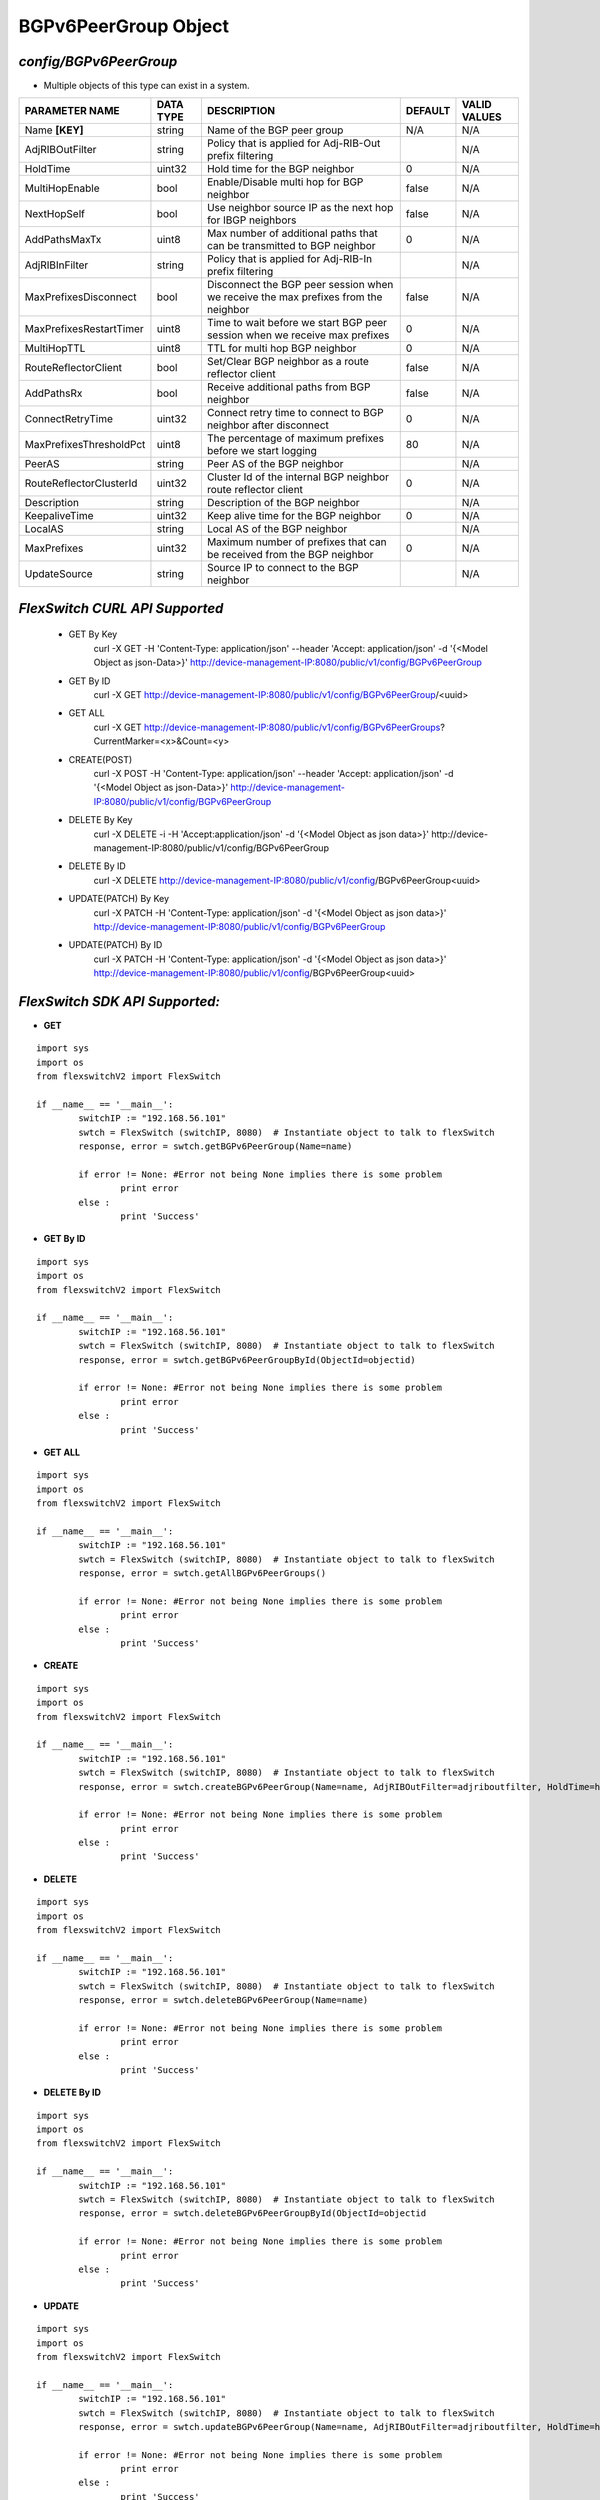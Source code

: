 BGPv6PeerGroup Object
=============================================================

*config/BGPv6PeerGroup*
------------------------------------

- Multiple objects of this type can exist in a system.

+-------------------------+---------------+--------------------------------+-------------+------------------+
|   **PARAMETER NAME**    | **DATA TYPE** |        **DESCRIPTION**         | **DEFAULT** | **VALID VALUES** |
+-------------------------+---------------+--------------------------------+-------------+------------------+
| Name **[KEY]**          | string        | Name of the BGP peer group     | N/A         | N/A              |
+-------------------------+---------------+--------------------------------+-------------+------------------+
| AdjRIBOutFilter         | string        | Policy that is applied for     |             | N/A              |
|                         |               | Adj-RIB-Out prefix filtering   |             |                  |
+-------------------------+---------------+--------------------------------+-------------+------------------+
| HoldTime                | uint32        | Hold time for the BGP neighbor |           0 | N/A              |
+-------------------------+---------------+--------------------------------+-------------+------------------+
| MultiHopEnable          | bool          | Enable/Disable multi hop for   | false       | N/A              |
|                         |               | BGP neighbor                   |             |                  |
+-------------------------+---------------+--------------------------------+-------------+------------------+
| NextHopSelf             | bool          | Use neighbor source IP as the  | false       | N/A              |
|                         |               | next hop for IBGP neighbors    |             |                  |
+-------------------------+---------------+--------------------------------+-------------+------------------+
| AddPathsMaxTx           | uint8         | Max number of additional paths |           0 | N/A              |
|                         |               | that can be transmitted to BGP |             |                  |
|                         |               | neighbor                       |             |                  |
+-------------------------+---------------+--------------------------------+-------------+------------------+
| AdjRIBInFilter          | string        | Policy that is applied for     |             | N/A              |
|                         |               | Adj-RIB-In prefix filtering    |             |                  |
+-------------------------+---------------+--------------------------------+-------------+------------------+
| MaxPrefixesDisconnect   | bool          | Disconnect the BGP peer        | false       | N/A              |
|                         |               | session when we receive the    |             |                  |
|                         |               | max prefixes from the neighbor |             |                  |
+-------------------------+---------------+--------------------------------+-------------+------------------+
| MaxPrefixesRestartTimer | uint8         | Time to wait before we start   |           0 | N/A              |
|                         |               | BGP peer session when we       |             |                  |
|                         |               | receive max prefixes           |             |                  |
+-------------------------+---------------+--------------------------------+-------------+------------------+
| MultiHopTTL             | uint8         | TTL for multi hop BGP neighbor |           0 | N/A              |
+-------------------------+---------------+--------------------------------+-------------+------------------+
| RouteReflectorClient    | bool          | Set/Clear BGP neighbor as a    | false       | N/A              |
|                         |               | route reflector client         |             |                  |
+-------------------------+---------------+--------------------------------+-------------+------------------+
| AddPathsRx              | bool          | Receive additional paths from  | false       | N/A              |
|                         |               | BGP neighbor                   |             |                  |
+-------------------------+---------------+--------------------------------+-------------+------------------+
| ConnectRetryTime        | uint32        | Connect retry time to          |           0 | N/A              |
|                         |               | connect to BGP neighbor after  |             |                  |
|                         |               | disconnect                     |             |                  |
+-------------------------+---------------+--------------------------------+-------------+------------------+
| MaxPrefixesThresholdPct | uint8         | The percentage of maximum      |          80 | N/A              |
|                         |               | prefixes before we start       |             |                  |
|                         |               | logging                        |             |                  |
+-------------------------+---------------+--------------------------------+-------------+------------------+
| PeerAS                  | string        | Peer AS of the BGP neighbor    |             | N/A              |
+-------------------------+---------------+--------------------------------+-------------+------------------+
| RouteReflectorClusterId | uint32        | Cluster Id of the internal     |           0 | N/A              |
|                         |               | BGP neighbor route reflector   |             |                  |
|                         |               | client                         |             |                  |
+-------------------------+---------------+--------------------------------+-------------+------------------+
| Description             | string        | Description of the BGP         |             | N/A              |
|                         |               | neighbor                       |             |                  |
+-------------------------+---------------+--------------------------------+-------------+------------------+
| KeepaliveTime           | uint32        | Keep alive time for the BGP    |           0 | N/A              |
|                         |               | neighbor                       |             |                  |
+-------------------------+---------------+--------------------------------+-------------+------------------+
| LocalAS                 | string        | Local AS of the BGP neighbor   |             | N/A              |
+-------------------------+---------------+--------------------------------+-------------+------------------+
| MaxPrefixes             | uint32        | Maximum number of prefixes     |           0 | N/A              |
|                         |               | that can be received from the  |             |                  |
|                         |               | BGP neighbor                   |             |                  |
+-------------------------+---------------+--------------------------------+-------------+------------------+
| UpdateSource            | string        | Source IP to connect to the    |             | N/A              |
|                         |               | BGP neighbor                   |             |                  |
+-------------------------+---------------+--------------------------------+-------------+------------------+



*FlexSwitch CURL API Supported*
------------------------------------

	- GET By Key
		 curl -X GET -H 'Content-Type: application/json' --header 'Accept: application/json' -d '{<Model Object as json-Data>}' http://device-management-IP:8080/public/v1/config/BGPv6PeerGroup
	- GET By ID
		 curl -X GET http://device-management-IP:8080/public/v1/config/BGPv6PeerGroup/<uuid>
	- GET ALL
		 curl -X GET http://device-management-IP:8080/public/v1/config/BGPv6PeerGroups?CurrentMarker=<x>&Count=<y>
	- CREATE(POST)
		 curl -X POST -H 'Content-Type: application/json' --header 'Accept: application/json' -d '{<Model Object as json-Data>}' http://device-management-IP:8080/public/v1/config/BGPv6PeerGroup
	- DELETE By Key
		 curl -X DELETE -i -H 'Accept:application/json' -d '{<Model Object as json data>}' http://device-management-IP:8080/public/v1/config/BGPv6PeerGroup
	- DELETE By ID
		 curl -X DELETE http://device-management-IP:8080/public/v1/config/BGPv6PeerGroup<uuid>
	- UPDATE(PATCH) By Key
		 curl -X PATCH -H 'Content-Type: application/json' -d '{<Model Object as json data>}'  http://device-management-IP:8080/public/v1/config/BGPv6PeerGroup
	- UPDATE(PATCH) By ID
		 curl -X PATCH -H 'Content-Type: application/json' -d '{<Model Object as json data>}'  http://device-management-IP:8080/public/v1/config/BGPv6PeerGroup<uuid>


*FlexSwitch SDK API Supported:*
------------------------------------



- **GET**


::

	import sys
	import os
	from flexswitchV2 import FlexSwitch

	if __name__ == '__main__':
		switchIP := "192.168.56.101"
		swtch = FlexSwitch (switchIP, 8080)  # Instantiate object to talk to flexSwitch
		response, error = swtch.getBGPv6PeerGroup(Name=name)

		if error != None: #Error not being None implies there is some problem
			print error
		else :
			print 'Success'


- **GET By ID**


::

	import sys
	import os
	from flexswitchV2 import FlexSwitch

	if __name__ == '__main__':
		switchIP := "192.168.56.101"
		swtch = FlexSwitch (switchIP, 8080)  # Instantiate object to talk to flexSwitch
		response, error = swtch.getBGPv6PeerGroupById(ObjectId=objectid)

		if error != None: #Error not being None implies there is some problem
			print error
		else :
			print 'Success'




- **GET ALL**


::

	import sys
	import os
	from flexswitchV2 import FlexSwitch

	if __name__ == '__main__':
		switchIP := "192.168.56.101"
		swtch = FlexSwitch (switchIP, 8080)  # Instantiate object to talk to flexSwitch
		response, error = swtch.getAllBGPv6PeerGroups()

		if error != None: #Error not being None implies there is some problem
			print error
		else :
			print 'Success'


- **CREATE**

::

	import sys
	import os
	from flexswitchV2 import FlexSwitch

	if __name__ == '__main__':
		switchIP := "192.168.56.101"
		swtch = FlexSwitch (switchIP, 8080)  # Instantiate object to talk to flexSwitch
		response, error = swtch.createBGPv6PeerGroup(Name=name, AdjRIBOutFilter=adjriboutfilter, HoldTime=holdtime, MultiHopEnable=multihopenable, NextHopSelf=nexthopself, AddPathsMaxTx=addpathsmaxtx, AdjRIBInFilter=adjribinfilter, MaxPrefixesDisconnect=maxprefixesdisconnect, MaxPrefixesRestartTimer=maxprefixesrestarttimer, MultiHopTTL=multihopttl, RouteReflectorClient=routereflectorclient, AddPathsRx=addpathsrx, ConnectRetryTime=connectretrytime, MaxPrefixesThresholdPct=maxprefixesthresholdpct, PeerAS=peeras, RouteReflectorClusterId=routereflectorclusterid, Description=description, KeepaliveTime=keepalivetime, LocalAS=localas, MaxPrefixes=maxprefixes, UpdateSource=updatesource)

		if error != None: #Error not being None implies there is some problem
			print error
		else :
			print 'Success'


- **DELETE**

::

	import sys
	import os
	from flexswitchV2 import FlexSwitch

	if __name__ == '__main__':
		switchIP := "192.168.56.101"
		swtch = FlexSwitch (switchIP, 8080)  # Instantiate object to talk to flexSwitch
		response, error = swtch.deleteBGPv6PeerGroup(Name=name)

		if error != None: #Error not being None implies there is some problem
			print error
		else :
			print 'Success'


- **DELETE By ID**

::

	import sys
	import os
	from flexswitchV2 import FlexSwitch

	if __name__ == '__main__':
		switchIP := "192.168.56.101"
		swtch = FlexSwitch (switchIP, 8080)  # Instantiate object to talk to flexSwitch
		response, error = swtch.deleteBGPv6PeerGroupById(ObjectId=objectid

		if error != None: #Error not being None implies there is some problem
			print error
		else :
			print 'Success'


- **UPDATE**

::

	import sys
	import os
	from flexswitchV2 import FlexSwitch

	if __name__ == '__main__':
		switchIP := "192.168.56.101"
		swtch = FlexSwitch (switchIP, 8080)  # Instantiate object to talk to flexSwitch
		response, error = swtch.updateBGPv6PeerGroup(Name=name, AdjRIBOutFilter=adjriboutfilter, HoldTime=holdtime, MultiHopEnable=multihopenable, NextHopSelf=nexthopself, AddPathsMaxTx=addpathsmaxtx, AdjRIBInFilter=adjribinfilter, MaxPrefixesDisconnect=maxprefixesdisconnect, MaxPrefixesRestartTimer=maxprefixesrestarttimer, MultiHopTTL=multihopttl, RouteReflectorClient=routereflectorclient, AddPathsRx=addpathsrx, ConnectRetryTime=connectretrytime, MaxPrefixesThresholdPct=maxprefixesthresholdpct, PeerAS=peeras, RouteReflectorClusterId=routereflectorclusterid, Description=description, KeepaliveTime=keepalivetime, LocalAS=localas, MaxPrefixes=maxprefixes, UpdateSource=updatesource)

		if error != None: #Error not being None implies there is some problem
			print error
		else :
			print 'Success'


- **UPDATE By ID**

::

	import sys
	import os
	from flexswitchV2 import FlexSwitch

	if __name__ == '__main__':
		switchIP := "192.168.56.101"
		swtch = FlexSwitch (switchIP, 8080)  # Instantiate object to talk to flexSwitch
		response, error = swtch.updateBGPv6PeerGroupById(ObjectId=objectidAdjRIBOutFilter=adjriboutfilter, HoldTime=holdtime, MultiHopEnable=multihopenable, NextHopSelf=nexthopself, AddPathsMaxTx=addpathsmaxtx, AdjRIBInFilter=adjribinfilter, MaxPrefixesDisconnect=maxprefixesdisconnect, MaxPrefixesRestartTimer=maxprefixesrestarttimer, MultiHopTTL=multihopttl, RouteReflectorClient=routereflectorclient, AddPathsRx=addpathsrx, ConnectRetryTime=connectretrytime, MaxPrefixesThresholdPct=maxprefixesthresholdpct, PeerAS=peeras, RouteReflectorClusterId=routereflectorclusterid, Description=description, KeepaliveTime=keepalivetime, LocalAS=localas, MaxPrefixes=maxprefixes, UpdateSource=updatesource)

		if error != None: #Error not being None implies there is some problem
			print error
		else :
			print 'Success'
